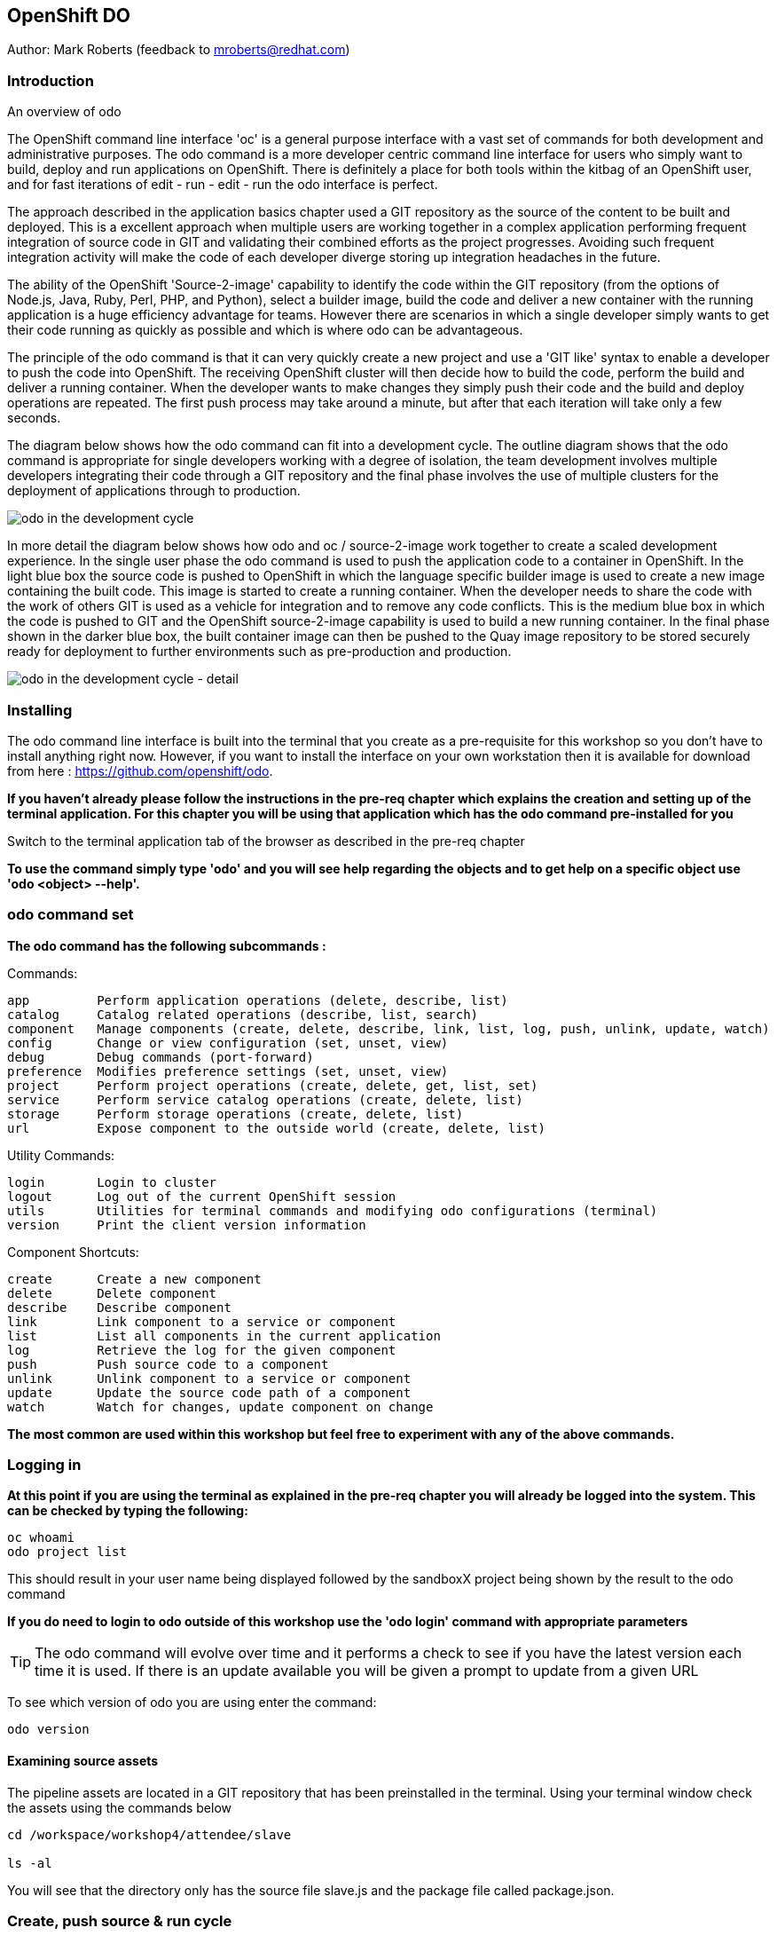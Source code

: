 == OpenShift DO

Author: Mark Roberts (feedback to mroberts@redhat.com)

=== Introduction

.An overview of odo
****
The OpenShift command line interface 'oc' is a general purpose interface with a vast set of commands for both development and administrative purposes. The odo command is a more developer centric command line interface for users who simply want to build, deploy and run applications on OpenShift. There is definitely a place for both tools within the kitbag of an OpenShift user, and for fast iterations of edit - run - edit - run the odo interface is perfect.

The approach described in the application basics chapter used a GIT repository as the source of the content to be built and deployed. This is a excellent approach when multiple users are working together in a complex application performing frequent integration of source code in GIT and validating their combined efforts as the project progresses. Avoiding such frequent integration activity will make the code of each developer diverge storing up integration headaches in the future.

The ability of the OpenShift 'Source-2-image' capability to identify the code within the GIT repository (from the options of Node.js, Java, Ruby, Perl, PHP, and Python), select a builder image, build the code and deliver a new container with the running application is a huge efficiency advantage for teams. However there are scenarios in which a single developer simply wants to get their code running as quickly as possible and which is where odo can be advantageous.

The principle of the odo command is that it can very quickly create a new project and use a 'GIT like' syntax to enable a developer to push the code into OpenShift. The receiving OpenShift cluster will then decide how to build the code, perform the build and deliver a running container. When the developer wants to make changes they simply push their code and the build and deploy operations are repeated. The first push process may take around a minute, but after that each iteration will take only a few seconds.

The diagram below shows how the odo command can fit into a development cycle. The outline diagram shows that the odo command is appropriate for single developers working with a degree of isolation, the team development involves multiple developers integrating their code through a GIT repository and the final phase involves the use of multiple clusters for the deployment of applications through to production.
****

image::odo-1.png[odo in the development cycle]

****
In more detail the diagram below shows how odo and oc / source-2-image work together to create a scaled development experience. In the single user phase the odo command is used to push the application code to a container in OpenShift. In the light blue box the source code is pushed to OpenShift in which the language specific builder image is used to create a new image containing the built code. This  image is started to create a running container. When the developer needs to share the code with the work of others GIT is used as a vehicle for integration and to remove any code conflicts.  This is the medium blue box in which the code is pushed to GIT and the OpenShift source-2-image capability is used to build a new running container. In the final phase shown in the darker blue box, the built container image can then be pushed to the Quay image repository to be stored securely ready for deployment to further environments such as pre-production and production.
****

image::odo-2.png[odo in the development cycle - detail]
 
=== Installing


The odo command line interface is built into the terminal that you create as a pre-requisite for this workshop so you don't have to install anything right now. However, if you want to install the interface on your own workstation then it is available for download from here : https://github.com/openshift/odo.

*If you haven't already please follow the instructions in the pre-req chapter which explains the creation and setting up of the terminal application. For this chapter you will be using that application which has the odo command pre-installed for you*

Switch to the terminal application tab of the browser as described in the pre-req chapter

*To use the command simply type 'odo' and you will see help regarding the objects and to get help on a specific object use 'odo <object> --help'.*

=== odo command set

*The odo command has the following subcommands :*

Commands:

  app         Perform application operations (delete, describe, list)
  catalog     Catalog related operations (describe, list, search)
  component   Manage components (create, delete, describe, link, list, log, push, unlink, update, watch)
  config      Change or view configuration (set, unset, view)
  debug       Debug commands (port-forward)
  preference  Modifies preference settings (set, unset, view)
  project     Perform project operations (create, delete, get, list, set)
  service     Perform service catalog operations (create, delete, list)
  storage     Perform storage operations (create, delete, list)
  url         Expose component to the outside world (create, delete, list)

Utility Commands:

  login       Login to cluster
  logout      Log out of the current OpenShift session
  utils       Utilities for terminal commands and modifying odo configurations (terminal)
  version     Print the client version information

Component Shortcuts:

  create      Create a new component 
  delete      Delete component 
  describe    Describe component 
  link        Link component to a service or component 
  list        List all components in the current application 
  log         Retrieve the log for the given component 
  push        Push source code to a component 
  unlink      Unlink component to a service or component 
  update      Update the source code path of a component 
  watch       Watch for changes, update component on change 

*The most common are used within this workshop but feel free to experiment with any of the above commands.*

=== Logging in

*At this point if you are using the terminal as explained in the pre-req chapter you will already be logged into the system. This can be checked by typing the following:*

[source]
----
oc whoami
odo project list
----

This should result in your user name being displayed followed by the sandboxX project being shown by the result to the odo command

*If you do need to login to odo outside of this workshop use the 'odo login' command with appropriate parameters*

TIP: The odo command will evolve over time and it performs a check to see if you have the latest version each time it is used. If there is an update available you will be given a prompt to update from a given URL

To see which version of odo you are using enter the command:

[source]
----
odo version
----

==== Examining source assets

The pipeline assets are located in a GIT repository that has been preinstalled in the terminal. Using your terminal window check the assets using the commands below

[source]
----
cd /workspace/workshop4/attendee/slave

ls -al
----

You will see that the directory only has the source file slave.js and the package file called package.json.

=== Create, push source & run cycle

Create a new project using the odo command replacing X with your user number below

[source]
----
odo create nodejs node-app-slave
----

TIP:The syntax of the above command is 'odo create <component-type> <component-name> --project <project-for-the-component>'

The result of running this command is simply the creation of a .odo directory containing a config.yaml file. The file contains the desired state for the application in OpenShift and is only committed to OpenShift and acted upon by OpenShift when the user issues the command 'odo push'. Examine the config.yaml file with the command below

[source]
---
cat .odo/config.yaml
---

Create a route for the application by using the command below

[source]
----
odo url create node-app-slave
----

Examine the contents of the .odo/config.yaml file again and you will see that new content has been added

[source]
----
cat .odo/config.yaml
----

Now push the configuration to OpenShift by using the command below

[source]
----
odo push
----

The output from the above command is shown below

image::odo-3.png[odo in the development cycle - detail]

Wait for the response "Changes successfully pushed to component"

The application has started up and will be running at the URL indicated in the output above. Copy the URL from your command window and paste it into a new browser tab. You should see an output similar to that shown below.

Note - within the terminal window to copy text you should highlight the text, right click and select copy. To past to the terminal window use ctrl-shift-v.

[source]
----
Hello - this is the simple slave REST interface v1.0
----

Now make a small change to the comment in the source code of the slave.js file to change the line shown below

[source]
----
response.send('Hello - this is the simple slave REST interface' + versionIdentifier);
----

Change the response to the following

[source]
----
response.send('Hello - MODIFIED and pushed with ODO' + versionIdentifier);
----

Now use odo to push the changed source to OpenShift

odo push

The code still needed to be pushed to the component, but the final stage of building the component is much faster. Refresh the browser window showing the application output and you will see your code change. The edit - push - test cycle is as simple as that

=== odo watch

The odo process also has a 'watch' facility that allows you to force odo to constantly watch for source code changes and push them immediately. Open another instance of the terminal application by pointing a new tab in the browser to the route to the terminal application. 

In the new terminal tab enter

[source]
----
cd /workspace/workshop4/attendee/slave
odo watch
----

The command window should report : 'Waiting for something to change in <current-working-directory>'

Switch back to your other terminal window and make another change to the source code, similar to the change above. After saving the edit switch to the terminal window in which you typed 'odo watch' and observe that a new push of the code to OpenShift has taken place

The window with the watch command running will report:

[source]
----
File <path-to-source>/slave.js changed
Pushing files...
 ✓  Waiting for component to start [73ms]
 ✓  Syncing files to the component [11s]
 ✓  Building component [4s]
----

Refresh the browser widow showing the application output and you will see your code change

odo is clearly a very fast way to go from code to running your application without having to install tools and frameworks on your laptop

Finally, lets clean up the project by typing

[source]
----
odo delete node-app-slave
----

This will delete the application from the project







